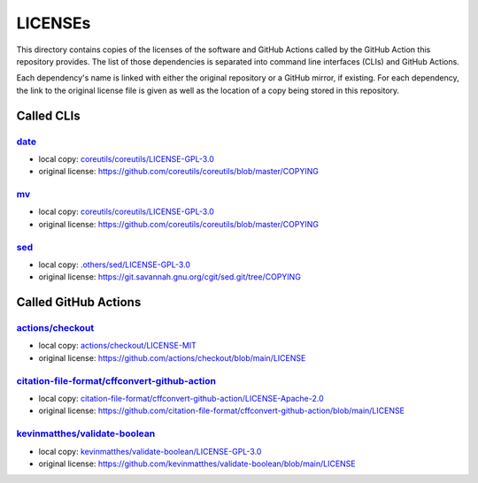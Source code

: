 .. --------------------- GNU General Public License 3.0 --------------------- ..
..                                                                            ..
.. Copyright (C) 2022─2023 Kevin Matthes                                      ..
..                                                                            ..
.. This program is free software: you can redistribute it and/or modify       ..
.. it under the terms of the GNU General Public License as published by       ..
.. the Free Software Foundation, either version 3 of the License, or          ..
.. (at your option) any later version.                                        ..
..                                                                            ..
.. This program is distributed in the hope that it will be useful,            ..
.. but WITHOUT ANY WARRANTY; without even the implied warranty of             ..
.. MERCHANTABILITY or FITNESS FOR A PARTICULAR PURPOSE.  See the              ..
.. GNU General Public License for more details.                               ..
..                                                                            ..
.. You should have received a copy of the GNU General Public License          ..
.. along with this program.  If not, see <https://www.gnu.org/licenses/>.     ..
..                                                                            ..
.. -------------------------------------------------------------------------- ..

.. -------------------------------------------------------------------------- ..
..
..  AUTHOR      Kevin Matthes
..  BRIEF       The development history of this project.
..  COPYRIGHT   GPL-3.0
..  DATE        2022─2023
..  FILE        README.rst
..  NOTE        See `LICENSE' for full license.
..              See `README.md' for project details.
..
.. -------------------------------------------------------------------------- ..

.. -------------------------------------------------------------------------- ..
..
.. _.others/sed/LICENSE-GPL-3.0: .others/sed/LICENSE-GPL-3.0
.. _actions/checkout: https://github.com/actions/checkout
.. _actions/checkout/LICENSE-MIT: actions/checkout/LICENSE-MIT
.. _citation-file-format/cffconvert-github-action: https://github.com/citation-file-format/cffconvert-github-action
.. _citation-file-format/cffconvert-github-action/LICENSE-Apache-2.0: citation-file-format/cffconvert-github-action/LICENSE-Apache-2.0
.. _coreutils/coreutils/LICENSE-GPL-3.0: coreutils/coreutils/LICENSE-GPL-3.0
.. _date: https://github.com/coreutils/coreutils
.. _kevinmatthes/validate-boolean: https://github.com/kevinmatthes/validate-boolean
.. _kevinmatthes/validate-boolean/LICENSE-GPL-3.0: kevinmatthes/validate-boolean/LICENSE-GPL-3.0
.. _mv: https://github.com/coreutils/coreutils
.. _sed: https://git.savannah.gnu.org/cgit/sed.git/
..
.. -------------------------------------------------------------------------- ..

LICENSEs
========

This directory contains copies of the licenses of the software and GitHub
Actions called by the GitHub Action this repository provides.  The list of those
dependencies is separated into command line interfaces (CLIs) and GitHub
Actions.

Each dependency's name is linked with either the original repository or a GitHub
mirror, if existing.  For each dependency, the link to the original license file
is given as well as the location of a copy being stored in this repository.

Called CLIs
-----------

`date`_
.......

- local copy:  `coreutils/coreutils/LICENSE-GPL-3.0`_

- original license:  https://github.com/coreutils/coreutils/blob/master/COPYING

`mv`_
.....

- local copy:  `coreutils/coreutils/LICENSE-GPL-3.0`_

- original license:  https://github.com/coreutils/coreutils/blob/master/COPYING

`sed`_
......

- local copy:  `.others/sed/LICENSE-GPL-3.0`_

- original license:  https://git.savannah.gnu.org/cgit/sed.git/tree/COPYING

Called GitHub Actions
---------------------

`actions/checkout`_
...................

- local copy:  `actions/checkout/LICENSE-MIT`_

- original license:  https://github.com/actions/checkout/blob/main/LICENSE

`citation-file-format/cffconvert-github-action`_
................................................

- local copy:  `citation-file-format/cffconvert-github-action/LICENSE-Apache-2.0`_

- original license:  https://github.com/citation-file-format/cffconvert-github-action/blob/main/LICENSE

`kevinmatthes/validate-boolean`_
................................

- local copy:  `kevinmatthes/validate-boolean/LICENSE-GPL-3.0`_

- original license:  https://github.com/kevinmatthes/validate-boolean/blob/main/LICENSE

.. -------------------------------------------------------------------------- ..

